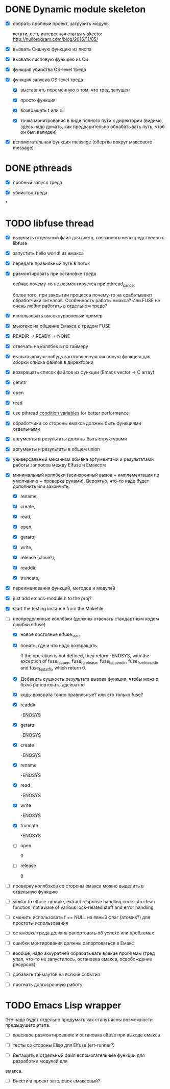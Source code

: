 * DONE Dynamic module skeleton

  - [X] собрать пробный проект, загрузить модуль

    кстати, есть интересная статья у skeeto: [[http://nullprogram.com/blog/2016/11/05/]]

  - [X] вызвать Сишную функцию из лиспа

  - [X] вызвать лисповую функцию из Си

  - [X] функция убийства OS-level треда

  - [X] функция запуска OS-level треда

    - [X] выставлять переменную о том, что тред запущен

    - [X] просто функция

    - [X] возвращать t или nil

    - [X] точка монитрования в виде полного пути к директории (видимо, здесь
      надо думать, как предварительно обрабатывать путь, чтоб он был валиден)

  - [X] вспомогательная функция message (обертка вокруг максового message)

* DONE pthreads

  - [X] пробный запуск треда

  - [X] убийство треда
*
* TODO libfuse thread

  - [X] выделить отдельный файл для всего, связанного непосредственно с libfuse

  - [X] запустить hello world! из емакса

  - [X] передать правильный путь в поток

  - [X] размонтировать при остановке треда

    сейчас почему-то не размонтируется при pthread_cancel

    более того, при закрытии процесса почему-то на срабатывают обработчики
    сигналов. Особенность работы емакса? Или FUSE не очень любит работать в
    отдельном треде?

  - [X] использовать высокоуровневый пример

  - [X] мьютекс на общение Емакса с тредом FUSE

  - [X] READIR -> READY -> NONE

  - [X] отвечать на коллбек в по таймеру

  - [X] вызвать какую-нибудь заготовленную лисповую функцию для сборки списка файлов в директории

  - [X] возвращать список файлов из функции (Emacs vector -> C array)

  - [X] getattr

  - [X] open

  - [X] read

  - [X] use pthread [[https://computing.llnl.gov/tutorials/pthreads/#ConditionVariables][condition variables]] for better performance

  - [X] обработчики со стороны емакса должны быть функциями отдельными

  - [X] аргументы и результаты должны быть структурами

  - [X] аргументы и результаты в общем union

  - [X] универсальный механизм обмена аргументами и результатами работы запросов между Elfuse и
    Емаксом

  - [X] минимальный коллбеки (асинхронный вызов + имплементация по умолчанию + проверка руками).
    Вероятно, что-то надо будет дополнить или закончить.

    - [X] rename,

    - [X] create,

    - [X] read,

    - [X] open,

    - [X] getattr,

    - [X] write,

    - [X] release (close?),

    - [X] readdir,

    - [X] truncate,

  - [X] переименования функций, методов и модулей

  - [X] just add emacs-module.h to the proj?

  - [X] start the testing instance from the Makefile

  - [-] неопределенные коллбэки (должны отвечать стандартным кодом ошибки elfuse)

    - [X] новое состояние elfuse_state

    - [X] понять, где и что надо возвращать

      If the operation is not defined, they return -ENOSYS, with the exception of fuse_fs_open,
      fuse_fs_release, fuse_fs_opendir, fuse_fs_releasedir and fuse_fs_statfs, which return 0.

    - [X] Добавить сущность результата вызова функции, чтобы можно было рапортовать адекватно

    - [X] коды возврата точно правильные? или это только fuse?

    - [X] readdir

      -ENOSYS

    - [X] getattr

      -ENOSYS

    - [X] create

      -ENOSYS

    - [X] rename

      -ENOSYS

    - [X] read

      -ENOSYS

    - [X] write

      -ENOSYS

    - [X] truncate

      -ENOSYS

    - [ ] open

      0

    - [ ] release

      0

  - [ ] проверку коллбэков со стороны емакса можно выделить в отдельную функцию

  - [ ] similar to elfuse-module, extract response handling code into clean function, not aware of
    various lock-related stuff and error handling

  - [ ] сменить использовать f == NULL на явный флаг (атомик?) для простоты использования

  - [ ] остановка треда должна рапортовать об успехе или проблемах

  - [ ] ошибки монтирования должны рапортоваться в Емакс

  - [ ] вообще, надо аккуратней обрабатывать всякие проблемы (тред упал, что-то не запустилось,
    остановка емакса, освобождение ресурсов)

  - [ ] добавить таймаутов на всякие события

  - [ ] прогнать долгосрочную работу

* TODO Emacs Lisp wrapper

  Это надо будет отдельно продумать как станут ясны возможности предыдущего
  этапа.

  - [ ] красивое размонтирование и остановка elfuse при выходе емакса

  - [ ] тесты со стороны Elisp для Elfuse (ert-runner?)

  - [ ] Вытащить в отдельный файл вспомогательные функции для разработки модулей для
  емакса.

  - [ ] Внести в проект заголовок емаксовый?
